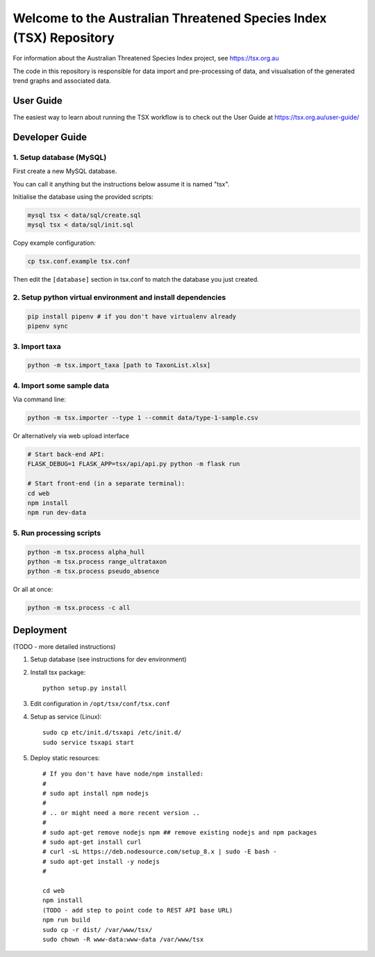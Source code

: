 ===================================================================
Welcome to the Australian Threatened Species Index (TSX) Repository
===================================================================

For information about the Australian Threatened Species Index project, see https://tsx.org.au

The code in this repository is responsible for data import and pre-processing of data, and visualsation of the generated trend graphs and associated data.


User Guide
==========

The easiest way to learn about running the TSX workflow is to check out the User Guide at https://tsx.org.au/user-guide/

Developer Guide
===============

1. Setup database (MySQL)
-------------------------

First create a new MySQL database.

You can call it anything but the instructions below assume it is named "tsx".

Initialise the database using the provided scripts:

.. code:: bash

	mysql tsx < data/sql/create.sql
	mysql tsx < data/sql/init.sql

Copy example configuration:

.. code:: bash

	cp tsx.conf.example tsx.conf

Then edit the ``[database]`` section in tsx.conf to match the database you just created.

2. Setup python virtual environment and install dependencies
------------------------------------------------------------

.. code:: bash

	pip install pipenv # if you don't have virtualenv already
	pipenv sync


3. Import taxa
--------------

.. code:: bash

	python -m tsx.import_taxa [path to TaxonList.xlsx]

4. Import some sample data
--------------------------

Via command line:

.. code:: bash

	python -m tsx.importer --type 1 --commit data/type-1-sample.csv

Or alternatively via web upload interface

.. code:: bash

	# Start back-end API:
	FLASK_DEBUG=1 FLASK_APP=tsx/api/api.py python -m flask run

	# Start front-end (in a separate terminal):
	cd web
	npm install
	npm run dev-data

5. Run processing scripts
-------------------------

.. code:: bash

	python -m tsx.process alpha_hull
	python -m tsx.process range_ultrataxon
	python -m tsx.process pseudo_absence

Or all at once:

.. code:: bash

	python -m tsx.process -c all


Deployment
==========

(TODO - more detailed instructions)

1. Setup database (see instructions for dev environment)

2. Install tsx package::

	python setup.py install

3. Edit configuration in ``/opt/tsx/conf/tsx.conf``

4. Setup as service (Linux)::

	sudo cp etc/init.d/tsxapi /etc/init.d/
	sudo service tsxapi start

5. Deploy static resources::

	# If you don't have have node/npm installed:
	#
	# sudo apt install npm nodejs
	#
	# .. or might need a more recent version ..
	#
	# sudo apt-get remove nodejs npm ## remove existing nodejs and npm packages
	# sudo apt-get install curl
	# curl -sL https://deb.nodesource.com/setup_8.x | sudo -E bash -
	# sudo apt-get install -y nodejs
	#

	cd web
	npm install
	(TODO - add step to point code to REST API base URL)
	npm run build
	sudo cp -r dist/ /var/www/tsx/
	sudo chown -R www-data:www-data /var/www/tsx
